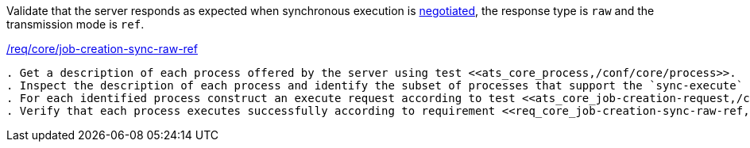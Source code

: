 [[ats_core_job-creation-sync-raw-ref]]
[requirement,type="abstracttest",label="/conf/core/job-creation-sync-raw-ref"]
====
[.component,class=test-purpose]
Validate that the server responds as expected when synchronous execution is <<sc_execution_mode,negotiated>>, the response type is `raw` and the transmission mode is `ref`.

[.component,class=conditions]
<<req_core_job-creation-sync-raw-ref,/req/core/job-creation-sync-raw-ref>>

[.component,class=test-method]
-----
. Get a description of each process offered by the server using test <<ats_core_process,/conf/core/process>>.
. Inspect the description of each process and identify the subset of processes that support the `sync-execute` job control option and the `reference` output transmission.
. For each identified process construct an execute request according to test <<ats_core_job-creation-request,/conf/core/job-creation-request>> ensuring that synchronous execution is <<sc_execution_mode,negotiated>> according to test <<ats_core_job-creation-default-execution-mode,/conf/core/job-creation-default-execution-mode>>, that the requested response type is `raw` (i.e. `"response": "raw"`) and the transmission mode is set to `ref` (i.e. `"transmissionMode": "ref"`) according to requirement <<req_core_job-creation-sync-raw-ref,/req/core/job-creation-sync-raw-ref>>.
. Verify that each process executes successfully according to requirement <<req_core_job-creation-sync-raw-ref,/req/core/job-creation-sync-raw-ref>>.
-----
====
